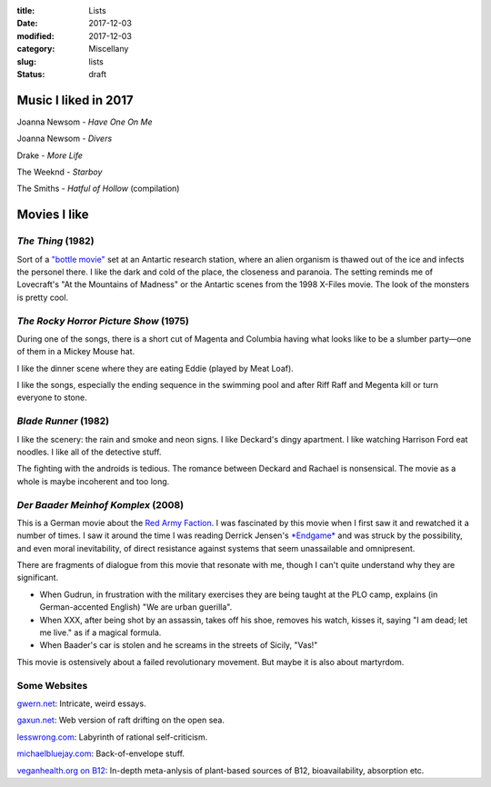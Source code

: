 :title: Lists
:date: 2017-12-03
:modified: 2017-12-03
:category: Miscellany
:slug: lists
:status: draft

Music I liked in 2017
=====================
Joanna Newsom - *Have One On Me*

Joanna Newsom - *Divers*

Drake - *More Life*

The Weeknd - *Starboy*

The Smiths - *Hatful of Hollow* (compilation)

Movies I like
=============

*The Thing* (1982)
------------------
Sort of a `"bottle movie"`_ set at an Antartic research station,
where an alien organism is thawed out of the ice and infects
the personel there.
I like the dark and cold of the place, the closeness and paranoia.
The setting reminds me of Lovecraft's "At the Mountains of Madness"
or the Antartic scenes from the 1998 X-Files movie.
The look of the monsters is pretty cool.

.. _`"bottle movie"`: http://tvtropes.org/pmwiki/pmwiki.php/Main/BottleEpisode

*The Rocky Horror Picture Show* (1975)
--------------------------------------
During one of the songs, there is a short cut of Magenta and Columbia
having what looks like to be a slumber party—one of them in a
Mickey Mouse hat.

I like the dinner scene where they are eating Eddie (played by Meat Loaf).

I like the songs, especially the ending sequence in the swimming pool
and after Riff Raff and Megenta kill or turn everyone to stone.

*Blade Runner* (1982)
---------------------
I like the scenery: the rain and smoke and neon signs.
I like Deckard's dingy apartment.
I like watching Harrison Ford eat noodles.
I like all of the detective stuff.

The fighting with the androids is tedious.
The romance between Deckard and Rachael is nonsensical.
The movie as a whole is maybe incoherent and too long.

*Der Baader Meinhof Komplex* (2008)
-----------------------------------
This is a German movie about the `Red Army Faction`_.
I was fascinated by this movie when I first saw it
and rewatched it a number of times.
I saw it around the time I was reading Derrick Jensen's `*Endgame*`_
and was struck by the possibility, and even moral inevitability,
of direct resistance against systems that seem unassailable
and omnipresent.

There are fragments of dialogue from this movie
that resonate with me, though I can't quite understand why
they are significant.

- When Gudrun, in frustration with the military exercises
  they are being taught at the PLO camp, explains
  (in German-accented English) "We are urban guerilla".
- When XXX, after being shot by an assassin,
  takes off his shoe, removes his watch, kisses it,
  saying "I am dead; let me live." as if a magical formula.
- When Baader's car is stolen and he screams in the
  streets of Sicily, "Vas!"

This movie is ostensively about a failed revolutionary
movement. But maybe it is also about martyrdom.

.. _`Red Army Faction`: https://en.wikipedia.org/wiki/Red_Army_Faction
.. _`*Endgame*`: https://en.wikipedia.org/wiki/Endgame_(Derrick_Jensen_books)


Some Websites
-------------
`gwern.net <http://www.gwern.net/>`__: Intricate, weird essays.

`gaxun.net <http://gaxun.net/>`__: Web version of raft drifting on the open sea.

`lesswrong.com <http://lesswrong.com/>`__: Labyrinth of rational self-criticism.

`michaelbluejay.com <https://michaelbluejay.com/>`__: Back-of-envelope stuff.

`veganhealth.org on B12 <http://veganhealth.org/articles/vitaminb12>`__:
In-depth meta-anlysis of plant-based sources of B12, bioavailability, absorption etc.
